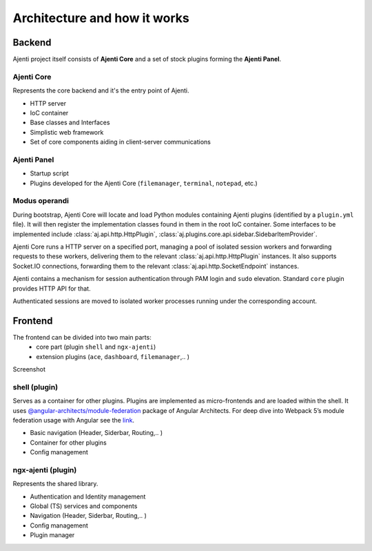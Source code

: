.. _architecture:

Architecture and how it works
*****************************


Backend
=======
Ajenti project itself consists of **Ajenti Core** and a set of stock plugins forming the **Ajenti Panel**.

Ajenti Core
-----------

Represents the core backend and it's the entry point of Ajenti.

* HTTP server
* IoC container
* Base classes and Interfaces
* Simplistic web framework
* Set of core components aiding in client-server communications

Ajenti Panel
------------

* Startup script
* Plugins developed for the Ajenti Core (``filemanager``, ``terminal``, ``notepad``, etc.)


Modus operandi
--------------
During bootstrap, Ajenti Core will locate and load Python modules containing Ajenti plugins (identified by a ``plugin.yml`` file). It will then register the implementation classes found in them in the root IoC container. Some interfaces to be implemented include :class:`aj.api.http.HttpPlugin`, :class:`aj.plugins.core.api.sidebar.SidebarItemProvider`.

Ajenti Core runs a HTTP server on a specified port, managing a pool of isolated session workers and forwarding requests to these workers, delivering them to the relevant :class:`aj.api.http.HttpPlugin` instances. It also supports Socket.IO connections, forwarding them to the relevant :class:`aj.api.http.SocketEndpoint` instances.

Ajenti contains a mechanism for session authentication through PAM login and ``sudo`` elevation. Standard ``core`` plugin provides HTTP API for that.

Authenticated sessions are moved to isolated worker processes running under the corresponding account. 


Frontend
========
.. image:: frontend-architecture.png
   :width: 550

The frontend can be divided into two main parts:
 - core part (plugin ``shell`` and ``ngx-ajenti``)
 - extension plugins (``ace``, ``dashboard``, ``filemanager``,.. )

Screenshot

shell (plugin)
--------------
Serves as a container for other plugins. Plugins are implemented as micro-frontends and are loaded within the shell.
It uses `@angular-architects/module-federation <https://www.npmjs.com/package/@angular-architects/module-federation>`_ package of Angular Architects.
For deep dive into Webpack 5’s module federation usage with Angular see the
`link <https://www.angulararchitects.io/en/aktuelles/the-microfrontend-revolution-module-federation-in-webpack-5/>`_.

* Basic navigation (Header, Siderbar, Routing,.. )
* Container for other plugins
* Config management


ngx-ajenti (plugin)
-------------------
Represents the shared library.

* Authentication and Identity management
* Global (TS) services and components
* Navigation (Header, Siderbar, Routing,.. )
* Config management
* Plugin manager
